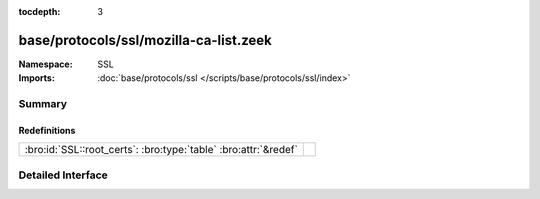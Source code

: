 :tocdepth: 3

base/protocols/ssl/mozilla-ca-list.zeek
=======================================
.. bro:namespace:: SSL


:Namespace: SSL
:Imports: :doc:`base/protocols/ssl </scripts/base/protocols/ssl/index>`

Summary
~~~~~~~
Redefinitions
#############
=============================================================== =
:bro:id:`SSL::root_certs`: :bro:type:`table` :bro:attr:`&redef` 
=============================================================== =


Detailed Interface
~~~~~~~~~~~~~~~~~~

